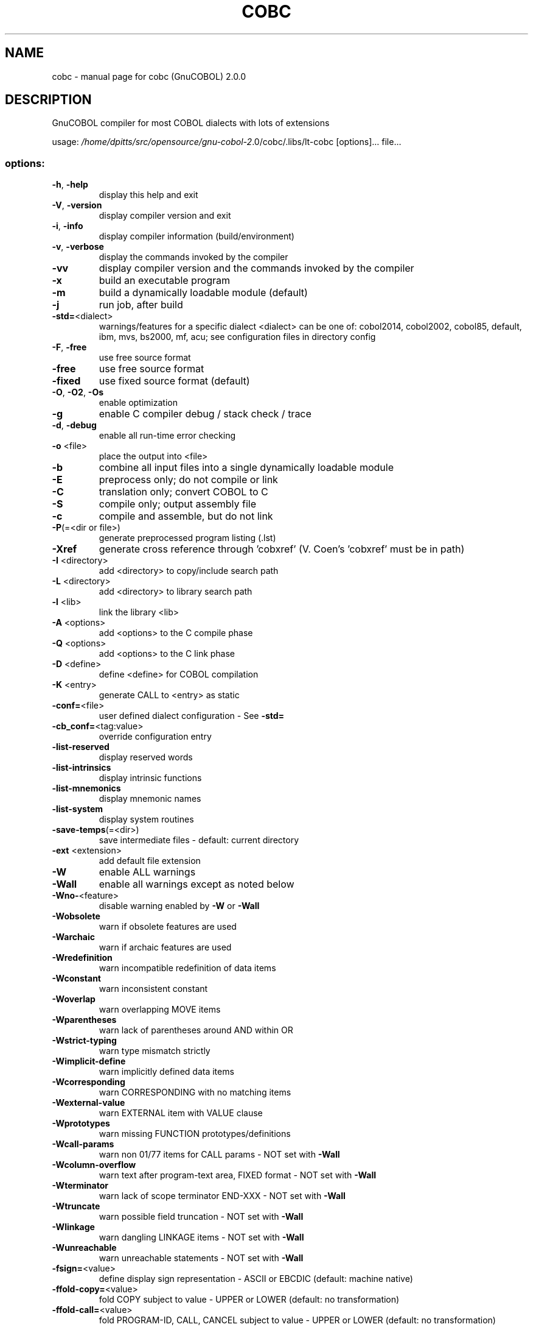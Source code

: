 .\" DO NOT MODIFY THIS FILE!  It was generated by help2man 1.44.1.
.TH COBC "1" "July 2016" "cobc (GnuCOBOL) 2.0.0" "User Commands"
.SH NAME
cobc \- manual page for cobc (GnuCOBOL) 2.0.0
.SH DESCRIPTION
GnuCOBOL compiler for most COBOL dialects with lots of extensions
.PP
usage: \fI/home/dpitts/src/opensource/gnu\-cobol\-2\fP.0/cobc/.libs/lt\-cobc [options]... file...
.SS "options:"
.TP
\fB\-h\fR, \fB\-help\fR
display this help and exit
.TP
\fB\-V\fR, \fB\-version\fR
display compiler version and exit
.TP
\fB\-i\fR, \fB\-info\fR
display compiler information (build/environment)
.TP
\fB\-v\fR, \fB\-verbose\fR
display the commands invoked by the compiler
.TP
\fB\-vv\fR
display compiler version and the commands
invoked by the compiler
.TP
\fB\-x\fR
build an executable program
.TP
\fB\-m\fR
build a dynamically loadable module (default)
.TP
\fB\-j\fR
run job, after build
.TP
\fB\-std=\fR<dialect>
warnings/features for a specific dialect
<dialect> can be one of:
cobol2014, cobol2002, cobol85, default,
ibm, mvs, bs2000, mf, acu;
see configuration files in directory config
.TP
\fB\-F\fR, \fB\-free\fR
use free source format
.TP
\fB\-free\fR
use free source format
.TP
\fB\-fixed\fR
use fixed source format (default)
.TP
\fB\-O\fR, \fB\-O2\fR, \fB\-Os\fR
enable optimization
.TP
\fB\-g\fR
enable C compiler debug / stack check / trace
.TP
\fB\-d\fR, \fB\-debug\fR
enable all run\-time error checking
.TP
\fB\-o\fR <file>
place the output into <file>
.TP
\fB\-b\fR
combine all input files into a single
dynamically loadable module
.TP
\fB\-E\fR
preprocess only; do not compile or link
.TP
\fB\-C\fR
translation only; convert COBOL to C
.TP
\fB\-S\fR
compile only; output assembly file
.TP
\fB\-c\fR
compile and assemble, but do not link
.TP
\fB\-P\fR(=<dir or file>)
generate preprocessed program listing (.lst)
.TP
\fB\-Xref\fR
generate cross reference through 'cobxref'
(V. Coen's 'cobxref' must be in path)
.TP
\fB\-I\fR <directory>
add <directory> to copy/include search path
.TP
\fB\-L\fR <directory>
add <directory> to library search path
.TP
\fB\-l\fR <lib>
link the library <lib>
.TP
\fB\-A\fR <options>
add <options> to the C compile phase
.TP
\fB\-Q\fR <options>
add <options> to the C link phase
.TP
\fB\-D\fR <define>
define <define> for COBOL compilation
.TP
\fB\-K\fR <entry>
generate CALL to <entry> as static
.TP
\fB\-conf=\fR<file>
user defined dialect configuration \- See \fB\-std=\fR
.TP
\fB\-cb_conf=\fR<tag:value>
override configuration entry
.TP
\fB\-list\-reserved\fR
display reserved words
.TP
\fB\-list\-intrinsics\fR
display intrinsic functions
.TP
\fB\-list\-mnemonics\fR
display mnemonic names
.TP
\fB\-list\-system\fR
display system routines
.TP
\fB\-save\-temps\fR(=<dir>)
save intermediate files
\- default: current directory
.TP
\fB\-ext\fR <extension>
add default file extension
.TP
\fB\-W\fR
enable ALL warnings
.TP
\fB\-Wall\fR
enable all warnings except as noted below
.TP
\fB\-Wno\-\fR<feature>
disable warning enabled by \fB\-W\fR or \fB\-Wall\fR
.TP
\fB\-Wobsolete\fR
warn if obsolete features are used
.TP
\fB\-Warchaic\fR
warn if archaic features are used
.TP
\fB\-Wredefinition\fR
warn incompatible redefinition of data items
.TP
\fB\-Wconstant\fR
warn inconsistent constant
.TP
\fB\-Woverlap\fR
warn overlapping MOVE items
.TP
\fB\-Wparentheses\fR
warn lack of parentheses around AND within OR
.TP
\fB\-Wstrict\-typing\fR
warn type mismatch strictly
.TP
\fB\-Wimplicit\-define\fR
warn implicitly defined data items
.TP
\fB\-Wcorresponding\fR
warn CORRESPONDING with no matching items
.TP
\fB\-Wexternal\-value\fR
warn EXTERNAL item with VALUE clause
.TP
\fB\-Wprototypes\fR
warn missing FUNCTION prototypes/definitions
.TP
\fB\-Wcall\-params\fR
warn non 01/77 items for CALL params
\- NOT set with \fB\-Wall\fR
.TP
\fB\-Wcolumn\-overflow\fR
warn text after program\-text area, FIXED format
\- NOT set with \fB\-Wall\fR
.TP
\fB\-Wterminator\fR
warn lack of scope terminator END\-XXX
\- NOT set with \fB\-Wall\fR
.TP
\fB\-Wtruncate\fR
warn possible field truncation
\- NOT set with \fB\-Wall\fR
.TP
\fB\-Wlinkage\fR
warn dangling LINKAGE items
\- NOT set with \fB\-Wall\fR
.TP
\fB\-Wunreachable\fR
warn unreachable statements
\- NOT set with \fB\-Wall\fR
.TP
\fB\-fsign=\fR<value>
define display sign representation
\- ASCII or EBCDIC (default: machine native)
.TP
\fB\-ffold\-copy=\fR<value>
fold COPY subject to value
\- UPPER or LOWER (default: no transformation)
.TP
\fB\-ffold\-call=\fR<value>
fold PROGRAM\-ID, CALL, CANCEL subject to value
\- UPPER or LOWER (default: no transformation)
.TP
\fB\-fdefaultbyte=\fR<value> initialize fields without VALUE to decimal value
\- 0 to 255 (default: initialize to picture)
.TP
\fB\-fintrinsics=\fR<value>
intrinsics to be used without FUNCTION keyword
\- ALL or intrinsic function name(,name,...)
.TP
\fB\-ftrace\fR
generate trace code
\- executed SECTION/PARAGRAPH
.TP
\fB\-ftraceall\fR
generate trace code
\- executed SECTION/PARAGRAPH/STATEMENTS
\- turned on by \fB\-debug\fR
.TP
\fB\-fsyntax\-only\fR
syntax error checking only; don't emit any output
.TP
\fB\-fdebugging\-line\fR
enable debugging lines
\- 'D' in indicator column or floating >>D
.TP
\fB\-fsource\-location\fR
generate source location code
\- turned on by \fB\-debug\fR/\-g/\-ftraceall
.TP
\fB\-fimplicit\-init\fR
automatic initialization of the COBOL runtime system
.TP
\fB\-fstack\-check\fR
PERFORM stack checking
\- turned on by \fB\-debug\fR or \fB\-g\fR
.TP
\fB\-fsyntax\-extension\fR
allow syntax extensions
\- eg. switch name SW1, etc.
.TP
\fB\-fwrite\-after\fR
use AFTER 1 for WRITE of LINE SEQUENTIAL
\- default: BEFORE 1
.TP
\fB\-fmfcomment\fR
\&'*' or '/' in column 1 treated as comment
\- FIXED format only
.TP
\fB\-facucomment\fR
\&'$' in indicator area treated as '*',
\&'|' treated as floating comment
.TP
\fB\-fnotrunc\fR
allow numeric field overflow
\- non\-ANSI behaviour
.TP
\fB\-fodoslide\fR
adjust items following OCCURS DEPENDING
\- requires implicit/explicit relaxed syntax
.TP
\fB\-fsingle\-quote\fR
use a single quote (apostrophe) for QUOTE
\- default: double quote
.TP
\fB\-frecursive\-check\fR
check recursive program call
.TP
\fB\-frelax\-syntax\fR
relax syntax checking
\- eg. REDEFINES position
.TP
\fB\-foptional\-file\fR
treat all files as OPTIONAL
\- unless NOT OPTIONAL specified
.SH AUTHOR
Written by Keisuke Nishida, Roger While, Ron Norman, Simon Sobisch, Edward Hart
Built     Jul 18 2016 16:12:26
Packaged  Oct 25 2015 21:40:28 UTC
C version "4.8.3 20140911 (Red Hat 4.8.3\-7)"
.SH "REPORTING BUGS"
Report bugs to: bug\-gnucobol@gnu.org or
use the preferred issue tracker via home page.
.br
GnuCOBOL home page: <http://www.gnu.org/software/gnucobol/>
.br
General help using GNU software: <http://www.gnu.org/gethelp/>
.SH COPYRIGHT
Copyright \(co 2016 Free Software Foundation, Inc.
License GPLv3+: GNU GPL version 3 or later <http://gnu.org/licenses/gpl.html>
.br
This is free software; see the source for copying conditions.  There is NO
warranty; not even for MERCHANTABILITY or FITNESS FOR A PARTICULAR PURPOSE.
.SH "SEE ALSO"
The full documentation for
.B cobc
is maintained as a Texinfo manual.  If the
.B info
and
.B cobc
programs are properly installed at your site, the command
.IP
.B info gnucobol
.PP
should give you access to the complete manual.
